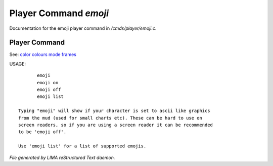 ***********************
Player Command *emoji*
***********************

Documentation for the emoji player command in */cmds/player/emoji.c*.

Player Command
==============

See: `color <../ingame/color.html>`_ `colours <colours.html>`_ `mode <mode.html>`_ `frames <frames.html>`_ 

USAGE::

	emoji
	emoji on
	emoji off
	emoji list

 Typing "emoji" will show if your character is set to ascii like graphics
 from the mud (used for small charts etc). These can be hard to use on
 screen readers, so if you are using a screen reader it can be recommended
 to be 'emoji off'.

 Use 'emoji list' for a list of supported emojis.



*File generated by LIMA reStructured Text daemon.*

